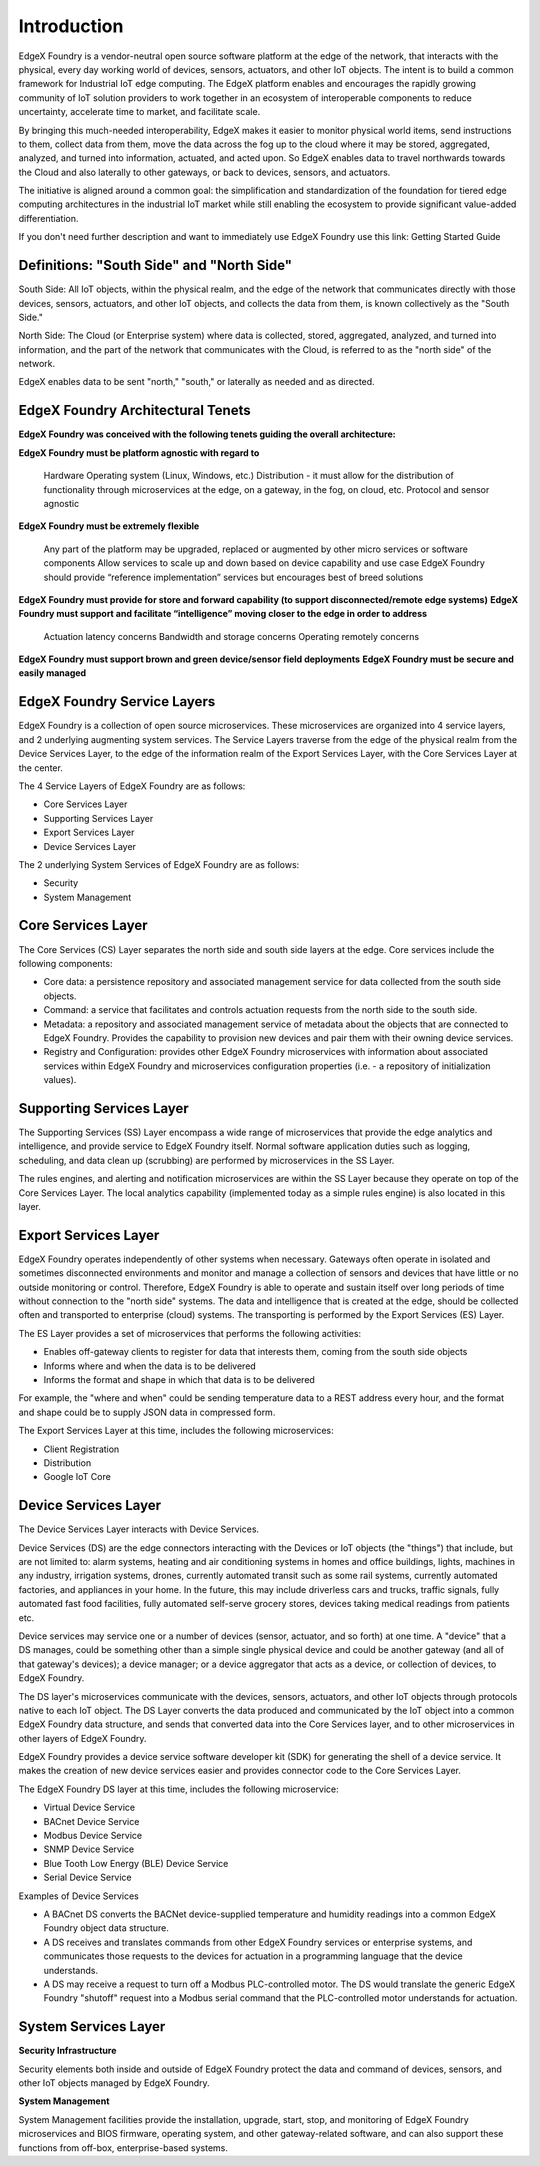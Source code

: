 ############
Introduction
############

EdgeX Foundry is a vendor-neutral open source software platform at the edge of the network, that interacts with the physical, every day working world of devices, sensors, actuators, and other IoT objects. The intent is to build a common framework for Industrial IoT edge computing. The EdgeX platform enables and encourages the rapidly growing community of IoT solution providers to work together in an ecosystem of interoperable components to reduce uncertainty, accelerate time to market, and facilitate scale. 

By bringing this much-needed interoperability, EdgeX makes it easier to monitor physical world items, send instructions to them, collect data from them, move the data across the fog up to the cloud where it may be stored, aggregated, analyzed, and turned into information, actuated, and acted upon. So EdgeX enables data to travel northwards towards the Cloud and also laterally to other gateways, or back to devices, sensors, and actuators.

The initiative is aligned around a common goal: the simplification and standardization of the foundation for tiered edge computing architectures in the industrial IoT market while still enabling the ecosystem to provide significant value-added differentiation. 

If you don't need further description and want to immediately use EdgeX Foundry use this link:  Getting Started Guide

==========================================
Definitions: "South Side" and "North Side"
==========================================

South Side: All IoT objects, within the physical realm, and the edge of the network that communicates directly with those devices, sensors, actuators, and other IoT objects, and collects the data from them, is known collectively as the "South Side."

North Side: The Cloud (or Enterprise system) where data is collected, stored, aggregated, analyzed, and turned into information, and the part of the network that communicates with the Cloud, is referred to as the "north side" of the network.

EdgeX enables data to be sent "north," "south," or laterally as needed and as directed.

==================================
EdgeX Foundry Architectural Tenets
==================================

**EdgeX Foundry was conceived with the following tenets guiding the overall architecture:**

**EdgeX Foundry must be platform agnostic with regard to**

    Hardware
    Operating system (Linux, Windows, etc.)
    Distribution - it must allow for the distribution of functionality through microservices at the edge, on a gateway, in the fog, on cloud, etc.
    Protocol and sensor agnostic

**EdgeX Foundry must be extremely flexible**

    Any part of the platform may be upgraded, replaced or augmented by other micro services or software components
    Allow services to scale up and down based on device capability and use case
    EdgeX Foundry should provide “reference implementation” services but encourages best of breed solutions

**EdgeX Foundry must provide for store and forward capability (to support disconnected/remote edge systems)**
**EdgeX Foundry must support and facilitate “intelligence” moving closer to the edge in order to address**

    Actuation latency concerns
    Bandwidth and storage concerns
    Operating remotely concerns

**EdgeX Foundry must support brown and green device/sensor field deployments**
**EdgeX Foundry must be secure and easily managed**

============================
EdgeX Foundry Service Layers
============================

EdgeX Foundry is a collection of open source microservices. These microservices are organized into 4 service layers, and 2 underlying augmenting system services. The Service Layers traverse from the edge of the physical realm from the Device Services Layer, to the edge of the information realm of the Export Services Layer, with the Core Services Layer at the center.

The 4 Service Layers of EdgeX Foundry are as follows:

* Core Services Layer
* Supporting Services Layer
* Export Services Layer
* Device Services Layer

The 2 underlying System Services of EdgeX Foundry are as follows:

* Security
* System Management

.. image:: EdgeX_architecture.png

===================
Core Services Layer
===================

.. image:: EdgeX_CoreServicesLayer.png

The Core Services (CS) Layer separates the north side and south side layers at the edge. Core services include the following components:

* Core data: a persistence repository and associated management service for data collected from the south side objects.
*  Command: a service that facilitates and controls actuation requests from the north side to the south side.
* Metadata: a repository and associated management service of metadata about the objects that are connected to EdgeX Foundry.  Provides the capability to provision new devices and pair them with their owning device services.
* Registry and Configuration:  provides other EdgeX Foundry microservices with information about associated services within EdgeX Foundry and microservices configuration properties (i.e. - a repository of initialization values).


=========================
Supporting Services Layer
=========================

.. image:: EdgeX_SupportingServicesLayer.png

The Supporting Services (SS) Layer encompass a wide range of microservices that provide the edge analytics and intelligence, and provide service to EdgeX Foundry itself. Normal software application duties such as logging, scheduling, and data clean up (scrubbing) are performed by microservices in the SS Layer.  

The rules engines, and alerting and notification microservices are within the SS Layer because they operate on top of the Core Services Layer. The local analytics capability (implemented today as a simple rules engine) is also located in this layer.


=====================
Export Services Layer
=====================

.. image:: EdgeX_ExportServicesLayer.png

EdgeX Foundry operates independently of other systems when necessary. Gateways often operate in isolated and sometimes disconnected environments and monitor and manage a collection of sensors and devices that have little or no outside monitoring or control. Therefore, EdgeX Foundry is able to operate and sustain itself over long periods of time without connection to the "north side" systems. The data and intelligence that is created at the edge, should be collected often and transported to enterprise (cloud) systems.  The transporting is performed by the Export Services (ES) Layer.

The ES Layer provides a set of microservices that performs the following activities:

* Enables off-gateway clients to register for data that interests them, coming from the south side objects
* Informs where and when the data is to be delivered
* Informs the format and shape in which that data is to be delivered

For example, the "where and when" could be sending temperature data to a REST address every hour, and the format and shape could be to supply JSON data in compressed form.

The Export Services Layer at this time, includes the following microservices:

* Client Registration
* Distribution
* Google IoT Core


=====================
Device Services Layer
=====================

.. image:: EdgeX_DeviceServicesLayer.png

The Device Services Layer interacts with Device Services.  

Device Services (DS) are the edge connectors interacting with the Devices or IoT objects (the "things") that include, but are not limited to: alarm systems, heating and air conditioning systems in homes and office buildings, lights, machines in any industry, irrigation systems, drones, currently automated transit such as some rail systems, currently automated factories, and appliances in your home.  In the future, this may include driverless cars and trucks, traffic signals, fully automated fast food facilities, fully automated self-serve grocery stores, devices taking medical readings from patients etc.

Device services may service one or a number of devices (sensor, actuator, and so forth) at one time. A "device" that a DS manages, could be something other than a simple single physical device and could be another gateway (and all of that gateway's devices); a device manager; or a device aggregator that acts as a device, or collection of devices, to EdgeX Foundry.

The DS layer's microservices communicate with the devices, sensors, actuators, and other IoT objects through protocols native to each IoT object. The DS Layer converts the data produced and communicated by the IoT object into a common EdgeX Foundry data structure, and sends that converted data into the Core Services layer, and to other microservices in other layers of EdgeX Foundry. 

EdgeX Foundry provides a device service software developer kit (SDK) for generating the shell of a device service.  It makes the creation of new device services easier and provides connector code to the Core Services Layer.

The EdgeX Foundry DS layer at this time, includes the following microservice:

* Virtual Device Service
* BACnet Device Service
* Modbus Device Service
* SNMP Device Service
* Blue Tooth Low Energy (BLE) Device Service
* Serial Device Service

Examples of Device Services

* A BACnet DS converts the BACNet device-supplied temperature and humidity readings into a common EdgeX Foundry object data structure. 
* A DS receives and translates commands from other EdgeX Foundry services or enterprise systems, and communicates those requests to the devices for actuation in a programming language that the device understands. 
* A DS may receive a request to turn off a Modbus PLC-controlled motor. The DS would translate the generic EdgeX Foundry "shutoff" request into a Modbus serial command that the PLC-controlled motor understands for actuation. 

=====================
System Services Layer
=====================

**Security Infrastructure** 

.. image:: EdgeX_SecurityLayer.png

Security elements both inside and outside of EdgeX Foundry protect the data and command of devices, sensors, and other IoT objects managed by EdgeX Foundry.

**System Management**

.. image:: EdgeX_SystemManagementLayer.png

System Management facilities provide the installation, upgrade, start, stop, and monitoring of EdgeX Foundry microservices and BIOS firmware, operating system, and other gateway-related software, and can also support these functions from off-box, enterprise-based systems.








